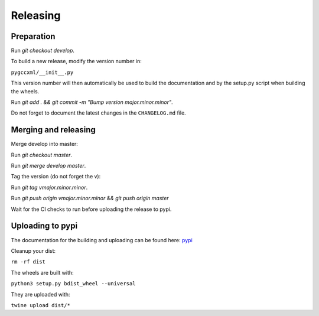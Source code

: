 Releasing
=========

Preparation
-----------

Run `git checkout develop`.

To build a new release, modify the version number in:

``pygccxml/__init__.py``

This version number will then automatically be used to build
the documentation and by the setup.py script when building the wheels.

Run `git add . && git commit -m "Bump version major.minor.minor"`.

Do not forget to document the latest changes in the ``CHANGELOG.md`` file.

Merging and releasing
---------------------

Merge develop into master:

Run `git checkout master`.

Run `git merge develop master`.

Tag the version (do not forget the v):

Run `git tag vmajor.minor.minor`.

Run `git push origin vmajor.minor.minor && git push origin master`

Wait for the CI checks to run before uploading the release to pypi.

Uploading to pypi
-----------------

The documentation for the building and uploading can be found here: `pypi`_

Cleanup your dist:

``rm -rf dist``

The wheels are built with:

``python3 setup.py bdist_wheel --universal``

They are uploaded with:

``twine upload dist/*``


.. _`pypi`: http://python-packaging-user-guide.readthedocs.org/en/latest/distributing/
